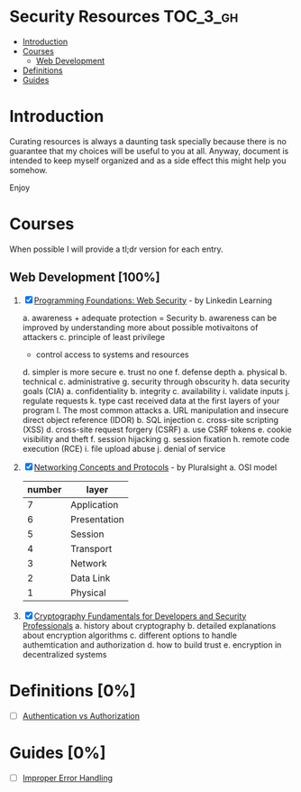* Security Resources :TOC_3_gh:
- [[#introduction][Introduction]]
- [[#courses][Courses]]
  - [[#web-development-100][Web Development]]
- [[#definitions-0][Definitions]]
- [[#guides-0][Guides]]

* Introduction

Curating resources is always a daunting task specially because there is no
guarantee that my choices will be useful to you at all. Anyway, document is
intended to keep myself organized and as a side effect this might help you
somehow.

Enjoy

* Courses

When possible I will provide a tl;dr version for each entry.

** Web Development [100%]

1) [X] [[https://www.linkedin.com/learning/programming-foundations-web-security-2?u=26890602][Programming Foundations: Web Security]] - by Linkedin Learning

   a. awareness + adequate protection = Security
   b. awareness can be improved by understanding more about possible motivaitons of attackers
   c. principle of least privilege
      - control access to systems and resources
   d. simpler is more secure
   e. trust no one
   f. defense depth
      a. physical
      b. technical
      c. administrative
   g. security through obscurity
   h. data security goals (CIA)
      a. confidentiality
      b. integrity
      c. availability
   i. validate inputs
   j. regulate requests
   k. type cast received data at the first layers of your program
   l. The most common attacks
      a. URL manipulation and insecure direct object reference (IDOR)
      b. SQL injection
      c. cross-site scripting (XSS)
      d. cross-site request forgery (CSRF)
         a. use CSRF tokens
      e. cookie visibility and theft
      f. session hijacking
      g. session fixation
      h. remote code execution (RCE)
      i. file upload abuse
      j. denial of service

2) [X] [[https://app.pluralsight.com/library/courses/comptia-network-plus-networking-concepts/table-of-contents][Networking Concepts and Protocols]] - by Pluralsight
   a. OSI model
      | number | layer        |
      |--------+--------------|
      |      7 | Application  |
      |      6 | Presentation |
      |      5 | Session      |
      |      4 | Transport    |
      |      3 | Network      |
      |      2 | Data Link    |
      |      1 | Physical     |

3) [X] [[https://app.pluralsight.com/library/courses/cryptography-fundamentals-java-dotnet-developers/table-of-contents][Cryptography Fundamentals for Developers and Security Professionals]]
   a. history about cryptography
   b. detailed explanations about encryption algorithms
   c. different options to handle authemtication and authorization
   d. how to build trust
   e. encryption in decentralized systems


* Definitions [0%]

- [ ] [[https://www.okta.com/identity-101/authentication-vs-authorization/][Authentication vs Authorization]]


* Guides [0%]
- [ ] [[https://owasp.org/www-community/Improper_Error_Handling][Improper Error Handling]]
